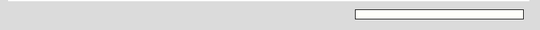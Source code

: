 
.. sidebar::

    .. only:: not man

        **Screenshots**

        .. figure:: /screenshots/quake-macos.webp
            :alt: Screenshot, showing the kitty floating quick access terminal above the background which is the program btop, running inside kitty, on macOS
            :align: center
            :width: 100%

            macOS


        .. figure:: /screenshots/quake-hypr.webp
            :alt: Screenshot, showing the kitty floating quick access terminal above the background which is the program btop, running inside kitty, on Hyprland in Linux
            :align: center
            :width: 100%

            Linux

        .. figure:: /screenshots/panel.png
            :alt: Screenshot, showing a sample panel
            :align: center
            :width: 100%

            A sample panel on Linux

        How the screenshots :ref:`were generated <quake_ss>`.

